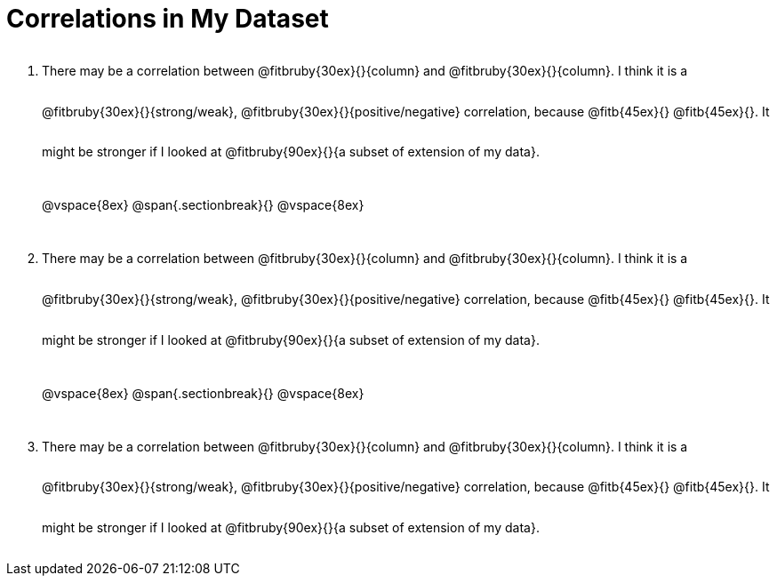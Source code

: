 = Correlations in My Dataset

++++
<style>
.lh-style li p {
  line-height: 6ex;
}
</style>
++++

[.lh-style]
. There may be a correlation between @fitbruby{30ex}{}{column} and
@fitbruby{30ex}{}{column}.  I think it is a
@fitbruby{30ex}{}{strong/weak}, @fitbruby{30ex}{}{positive/negative}
correlation, because @fitb{45ex}{} @fitb{45ex}{}. It might be
stronger if I looked at @fitbruby{90ex}{}{a subset of extension of my
data}.
+
@vspace{8ex}
@span{.sectionbreak}{}
@vspace{8ex}
+
. There may be a correlation between @fitbruby{30ex}{}{column} and
@fitbruby{30ex}{}{column}.  I think it is a
@fitbruby{30ex}{}{strong/weak}, @fitbruby{30ex}{}{positive/negative}
correlation, because @fitb{45ex}{} @fitb{45ex}{}. It might be
stronger if I looked at @fitbruby{90ex}{}{a subset of extension of my
data}.
+
@vspace{8ex}
@span{.sectionbreak}{}
@vspace{8ex}
+
. There may be a correlation between @fitbruby{30ex}{}{column} and
@fitbruby{30ex}{}{column}.  I think it is a
@fitbruby{30ex}{}{strong/weak}, @fitbruby{30ex}{}{positive/negative}
correlation, because @fitb{45ex}{} @fitb{45ex}{}. It might be
stronger if I looked at @fitbruby{90ex}{}{a subset of extension of my
data}.
